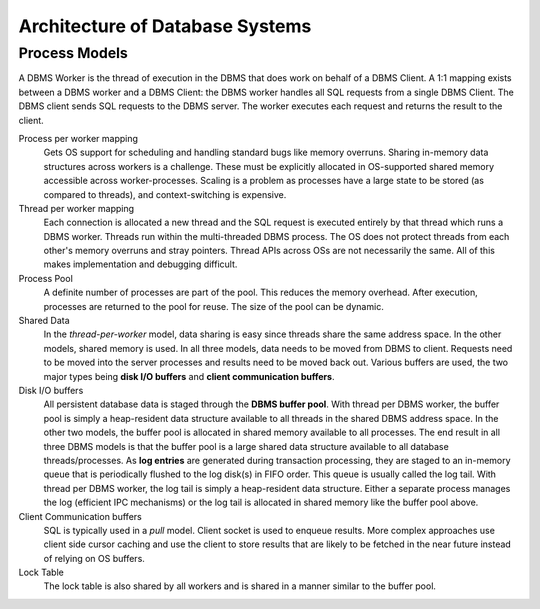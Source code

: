 ################################
Architecture of Database Systems
################################

**************
Process Models
**************

A DBMS Worker is the thread of execution in the DBMS that does work on behalf of a DBMS Client. A 1:1 mapping exists between a DBMS worker and a DBMS Client: the DBMS worker handles all SQL requests from a single
DBMS Client. The DBMS client sends SQL requests to the
DBMS server. The worker executes each request and returns
the result to the client.

Process per worker mapping
   Gets OS support for scheduling and handling standard bugs like memory overruns. Sharing in-memory data structures across workers is a challenge. These must be explicitly allocated in OS-supported shared memory accessible across worker-processes. Scaling is a problem as processes have a large state to be stored (as compared to threads), and context-switching is expensive.

Thread per worker mapping
   Each connection is allocated a new thread and the SQL request is executed entirely by that thread which runs a DBMS worker. Threads run within the multi-threaded DBMS process. The OS does not protect threads from each other's memory overruns and stray pointers. Thread APIs across OSs are not necessarily the same. All of this makes implementation and debugging difficult.

Process Pool
   A definite number of processes are part of the pool. This reduces the memory overhead. After execution, processes are returned to the pool for reuse. The size of the pool can be dynamic.

Shared Data
   In the *thread-per-worker* model, data sharing is easy since threads share the same address space. In the other models, shared memory is used. In all three models, data needs to be moved from DBMS to client. Requests need to be moved into the server processes and results need to be moved back out. Various buffers are used, the two major types being **disk I/O buffers** and **client communication buffers**.

Disk I/O buffers
   All persistent database data is staged through the **DBMS buffer pool**. With thread per DBMS worker, the buffer pool is simply a heap-resident data structure available to all threads in the shared DBMS address space. In the other two models, the buffer pool is allocated in shared memory available to all processes. The end result in all three DBMS models is that the buffer pool is a large shared data structure available to all database threads/processes.
   As **log entries** are generated during transaction processing, they are staged to an in-memory queue that is periodically flushed to the log disk(s) in FIFO order. This queue is usually called the log tail. With thread per DBMS worker, the log tail is simply a heap-resident data structure. Either a separate process manages the log (efficient IPC mechanisms) or the log tail is allocated in shared memory like the buffer pool above.

Client Communication buffers
   SQL is typically used in a *pull* model. Client socket is used to enqueue results. More complex approaches use client side cursor caching and use the client to store results that are likely to be fetched in the near future instead of relying on OS buffers.

Lock Table
   The lock table is also shared by all workers and is shared in a manner similar to the buffer pool.
